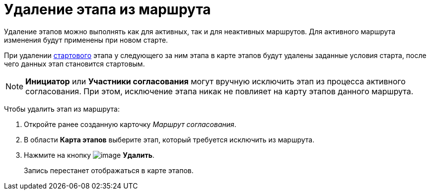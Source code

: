 = Удаление этапа из маршрута

Удаление этапов можно выполнять как для активных, так и для неактивных маршрутов. Для активного маршрута изменения будут применены при новом старте.

При удалении xref:Start_conditions.adoc[стартового] этапа у следующего за ним этапа в карте этапов будут удалены заданные условия старта, после чего данных этап становится стартовым.

[NOTE]
====
*Инициатор* или *Участники согласования* могут вручную исключить этап из процесса активного согласования. При этом, исключение этапа никак не повлияет на карту этапов данного маршрута.
====

Чтобы удалить этап из маршрута:

. Откройте ранее созданную карточку _Маршрут согласования_.
. В области *Карта этапов* выберите этап, который требуется исключить из маршрута.
. Нажмите на кнопку image:buttons/delete_red_x.png[image] *Удалить*.
+
Запись перестанет отображаться в карте этапов.
